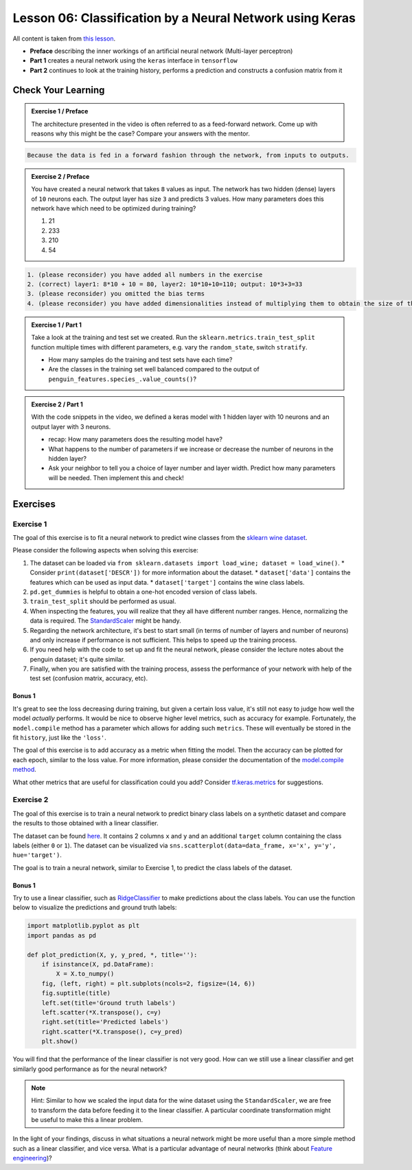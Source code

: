 
Lesson 06: Classification by a Neural Network using Keras
*********************************************************

All content is taken from `this lesson <https://carpentries-incubator.github.io/deep-learning-intro/02-keras/index.html>`_.

* **Preface** describing the inner workings of an artificial neural network (Multi-layer perceptron)
* **Part 1** creates a neural network using the ``keras`` interface in ``tensorflow``
* **Part 2** continues to look at the training history, performs a prediction and constructs a confusion matrix from it


Check Your Learning
===================

.. admonition:: Exercise 1 / Preface

   The architecture presented in the video is often referred to as a feed-forward network. Come up with reasons why this might be the case? Compare your answers with the mentor.

.. raw:: html

   <details>
   <summary>Solution</summary>

.. code-block:: rst

   Because the data is fed in a forward fashion through the network, from inputs to outputs.

.. raw:: html

   </details>


.. admonition:: Exercise 2 / Preface

   You have created a neural network that takes ``8`` values as input. The network has two hidden (dense) layers of ``10`` neurons each. The output layer has size ``3`` and predicts 3 values. How many parameters does this network have which need to be optimized during training?

   1. 21
   2. 233
   3. 210
   4. 54

.. raw:: html

   <details>
   <summary>Solution</summary>

.. code-block:: rst

   1. (please reconsider) you have added all numbers in the exercise  
   2. (correct) layer1: 8*10 + 10 = 80, layer2: 10*10+10=110; output: 10*3+3=33
   3. (please reconsider) you omitted the bias terms
   4. (please reconsider) you have added dimensionalities instead of multiplying them to obtain the size of the matrix

.. raw:: html

   </details>

.. admonition:: Exercise 1 / Part 1

   Take a look at the training and test set we created. Run the ``sklearn.metrics.train_test_split`` function multiple times with different parameters, e.g. vary the ``random_state``, switch ``stratify``. 

   - How many samples do the training and test sets have each time?
   - Are the classes in the training set well balanced compared to the output of ``penguin_features.species_.value_counts()``?

.. admonition:: Exercise 2 / Part 1

   With the code snippets in the video, we defined a keras model with 1 hidden layer with 10 neurons and an output layer with 3 neurons.

   - recap: How many parameters does the resulting model have?
   - What happens to the number of parameters if we increase or decrease the number of neurons in the hidden layer?
   - Ask your neighbor to tell you a choice of layer number and layer width. Predict how many parameters will be needed. Then implement this and check!


Exercises
=========

Exercise 1
----------

The goal of this exercise is to fit a neural network to predict wine classes from the
`sklearn wine dataset <https://scikit-learn.org/stable/modules/generated/sklearn.datasets.load_wine.html>`_.

Please consider the following aspects when solving this exercise:

1. The dataset can be loaded via ``from sklearn.datasets import load_wine; dataset = load_wine()``.
   * Consider ``print(dataset['DESCR'])`` for more information about the dataset.
   * ``dataset['data']`` contains the features which can be used as input data.
   * ``dataset['target']`` contains the wine class labels.
2. ``pd.get_dummies`` is helpful to obtain a one-hot encoded version of class labels.
3. ``train_test_split`` should be performed as usual.
4. When inspecting the features, you will realize that they all have different number ranges.
   Hence, normalizing the data is required.
   The `StandardScaler <https://scikit-learn.org/stable/modules/generated/sklearn.preprocessing.StandardScaler.html>`_
   might be handy.
5. Regarding the network architecture, it's best to start small (in terms of number of layers and
   number of neurons) and only increase if performance is not sufficient. This helps to speed up
   the training process.
6. If you need help with the code to set up and fit the neural network, please consider the lecture notes
   about the penguin dataset; it's quite similar.
7. Finally, when you are satisfied with the training process, assess the performance of your network
   with help of the test set (confusion matrix, accuracy, etc).

Bonus 1
~~~~~~~

It's great to see the loss decreasing during training, but given a certain loss value, it's still not
easy to judge how well the model *actually* performs.
It would be nice to observe higher level metrics, such as accuracy for example.
Fortunately, the ``model.compile`` method has a parameter which allows for adding such ``metrics``.
These will eventually be stored in the fit ``history``, just like the ``'loss'``.

The goal of this exercise is to add accuracy as a metric when fitting the model.
Then the accuracy can be plotted for each epoch, similar to the loss value.
For more information, please consider the documentation of the
`model.compile method <https://www.tensorflow.org/api_docs/python/tf/keras/Model#compile>`_.

What other metrics that are useful for classification could you add?
Consider `tf.keras.metrics <https://www.tensorflow.org/api_docs/python/tf/keras/metrics>`_
for suggestions.


Exercise 2
----------

The goal of this exercise is to train a neural network to predict binary class labels on a synthetic
dataset and compare the results to those obtained with a linear classifier.

The dataset can be found `here <https://deeplearning540.github.io/lesson06/exc2/data.csv>`_.
It contains 2 columns ``x`` and ``y`` and an additional ``target`` column containing the class labels
(either ``0`` or ``1``). The dataset can be visualized via
``sns.scatterplot(data=data_frame, x='x', y='y', hue='target')``.

The goal is to train a neural network, similar to Exercise 1, to predict the class labels of the dataset.

Bonus 1
~~~~~~~

Try to use a linear classifier, such as
`RidgeClassifier <https://scikit-learn.org/stable/modules/generated/sklearn.linear_model.RidgeClassifier.html>`_
to make predictions about the class labels. You can use the function below to visualize the predictions and ground truth labels:

.. code-block:: py

   import matplotlib.pyplot as plt
   import pandas as pd

   def plot_prediction(X, y, y_pred, *, title=''):
       if isinstance(X, pd.DataFrame):
           X = X.to_numpy()
       fig, (left, right) = plt.subplots(ncols=2, figsize=(14, 6))
       fig.suptitle(title)
       left.set(title='Ground truth labels')
       left.scatter(*X.transpose(), c=y)
       right.set(title='Predicted labels')
       right.scatter(*X.transpose(), c=y_pred)
       plt.show()

You will find that the performance of the linear classifier is not very good.
How can we still use a linear classifier and get similarly good performance as for the neural network?

.. note::

   Hint: Similar to how we scaled the input data for the wine dataset using the ``StandardScaler``, we are
   free to transform the data before feeding it to the linear classifier. A particular coordinate transformation
   might be useful to make this a linear problem.

In the light of your findings, discuss in what situations a neural network might be more useful than a more
simple method such as a linear classifier, and vice versa.
What is a particular advantage of neural networks
(think about `Feature engineering <https://en.wikipedia.org/wiki/Feature_engineering>`_)?
